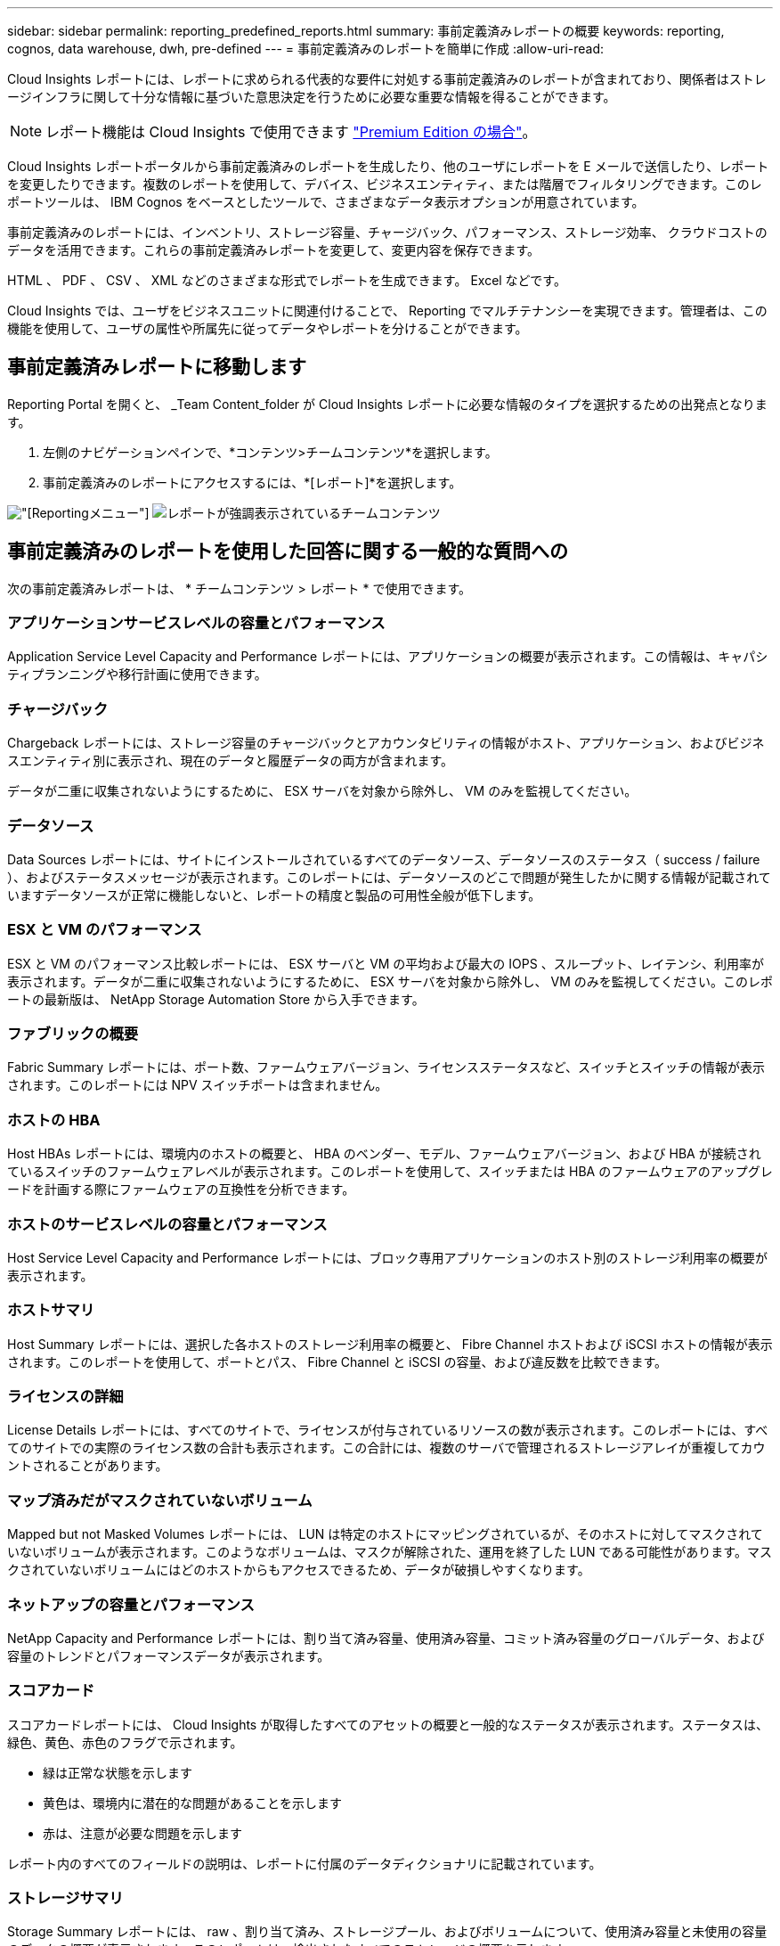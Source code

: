 ---
sidebar: sidebar 
permalink: reporting_predefined_reports.html 
summary: 事前定義済みレポートの概要 
keywords: reporting, cognos, data warehouse, dwh, pre-defined 
---
= 事前定義済みのレポートを簡単に作成
:allow-uri-read: 


[role="lead"]
Cloud Insights レポートには、レポートに求められる代表的な要件に対処する事前定義済みのレポートが含まれており、関係者はストレージインフラに関して十分な情報に基づいた意思決定を行うために必要な重要な情報を得ることができます。


NOTE: レポート機能は Cloud Insights で使用できます link:concept_subscribing_to_cloud_insights.html["Premium Edition の場合"]。

Cloud Insights レポートポータルから事前定義済みのレポートを生成したり、他のユーザにレポートを E メールで送信したり、レポートを変更したりできます。複数のレポートを使用して、デバイス、ビジネスエンティティ、または階層でフィルタリングできます。このレポートツールは、 IBM Cognos をベースとしたツールで、さまざまなデータ表示オプションが用意されています。

事前定義済みのレポートには、インベントリ、ストレージ容量、チャージバック、パフォーマンス、ストレージ効率、 クラウドコストのデータを活用できます。これらの事前定義済みレポートを変更して、変更内容を保存できます。

HTML 、 PDF 、 CSV 、 XML などのさまざまな形式でレポートを生成できます。 Excel などです。

Cloud Insights では、ユーザをビジネスユニットに関連付けることで、 Reporting でマルチテナンシーを実現できます。管理者は、この機能を使用して、ユーザの属性や所属先に従ってデータやレポートを分けることができます。



== 事前定義済みレポートに移動します

Reporting Portal を開くと、 _Team Content_folder が Cloud Insights レポートに必要な情報のタイプを選択するための出発点となります。

. 左側のナビゲーションペインで、*コンテンツ>チームコンテンツ*を選択します。
. 事前定義済みのレポートにアクセスするには、*[レポート]*を選択します。


image:Reporting_Menu.png["[Reporting]メニュー"]
image:Reporting_Team_Content.png["レポートが強調表示されているチームコンテンツ"]



== 事前定義済みのレポートを使用した回答に関する一般的な質問への

次の事前定義済みレポートは、 * チームコンテンツ > レポート * で使用できます。



=== アプリケーションサービスレベルの容量とパフォーマンス

Application Service Level Capacity and Performance レポートには、アプリケーションの概要が表示されます。この情報は、キャパシティプランニングや移行計画に使用できます。



=== チャージバック

Chargeback レポートには、ストレージ容量のチャージバックとアカウンタビリティの情報がホスト、アプリケーション、およびビジネスエンティティ別に表示され、現在のデータと履歴データの両方が含まれます。

データが二重に収集されないようにするために、 ESX サーバを対象から除外し、 VM のみを監視してください。



=== データソース

Data Sources レポートには、サイトにインストールされているすべてのデータソース、データソースのステータス（ success / failure ）、およびステータスメッセージが表示されます。このレポートには、データソースのどこで問題が発生したかに関する情報が記載されていますデータソースが正常に機能しないと、レポートの精度と製品の可用性全般が低下します。



=== ESX と VM のパフォーマンス

ESX と VM のパフォーマンス比較レポートには、 ESX サーバと VM の平均および最大の IOPS 、スループット、レイテンシ、利用率が表示されます。データが二重に収集されないようにするために、 ESX サーバを対象から除外し、 VM のみを監視してください。このレポートの最新版は、 NetApp Storage Automation Store から入手できます。



=== ファブリックの概要

Fabric Summary レポートには、ポート数、ファームウェアバージョン、ライセンスステータスなど、スイッチとスイッチの情報が表示されます。このレポートには NPV スイッチポートは含まれません。



=== ホストの HBA

Host HBAs レポートには、環境内のホストの概要と、 HBA のベンダー、モデル、ファームウェアバージョン、および HBA が接続されているスイッチのファームウェアレベルが表示されます。このレポートを使用して、スイッチまたは HBA のファームウェアのアップグレードを計画する際にファームウェアの互換性を分析できます。



=== ホストのサービスレベルの容量とパフォーマンス

Host Service Level Capacity and Performance レポートには、ブロック専用アプリケーションのホスト別のストレージ利用率の概要が表示されます。



=== ホストサマリ

Host Summary レポートには、選択した各ホストのストレージ利用率の概要と、 Fibre Channel ホストおよび iSCSI ホストの情報が表示されます。このレポートを使用して、ポートとパス、 Fibre Channel と iSCSI の容量、および違反数を比較できます。



=== ライセンスの詳細

License Details レポートには、すべてのサイトで、ライセンスが付与されているリソースの数が表示されます。このレポートには、すべてのサイトでの実際のライセンス数の合計も表示されます。この合計には、複数のサーバで管理されるストレージアレイが重複してカウントされることがあります。



=== マップ済みだがマスクされていないボリューム

Mapped but not Masked Volumes レポートには、 LUN は特定のホストにマッピングされているが、そのホストに対してマスクされていないボリュームが表示されます。このようなボリュームは、マスクが解除された、運用を終了した LUN である可能性があります。マスクされていないボリュームにはどのホストからもアクセスできるため、データが破損しやすくなります。



=== ネットアップの容量とパフォーマンス

NetApp Capacity and Performance レポートには、割り当て済み容量、使用済み容量、コミット済み容量のグローバルデータ、および容量のトレンドとパフォーマンスデータが表示されます。



=== スコアカード

スコアカードレポートには、 Cloud Insights が取得したすべてのアセットの概要と一般的なステータスが表示されます。ステータスは、緑色、黄色、赤色のフラグで示されます。

* 緑は正常な状態を示します
* 黄色は、環境内に潜在的な問題があることを示します
* 赤は、注意が必要な問題を示します


レポート内のすべてのフィールドの説明は、レポートに付属のデータディクショナリに記載されています。



=== ストレージサマリ

Storage Summary レポートには、 raw 、割り当て済み、ストレージプール、およびボリュームについて、使用済み容量と未使用の容量のデータの概要が表示されます。このレポートは、検出されたすべてのストレージの概要を示します。



=== VM の容量とパフォーマンス

仮想マシン（ VM ）環境とその使用容量が表示されます。VM の電源がオフになっている場合など、一部のデータを表示するには、 VM ツールを有効にする必要があります。



=== VM パス

VM Paths レポートは、仮想マシンが実行されているホスト、どのホストがどの共有ボリュームにアクセスしているか、アクティブなアクセスパスが何であるか、および容量の割り当てと使用量がどのようなものであるかについて、データストアの容量データとパフォーマンスの指標を提供します。



=== HDS 容量（シンプール別）

HDS Capacity by Thin Pool レポートには、シンプロビジョニングされたストレージプールで使用可能な容量が表示されます。



=== ネットアップ容量 - アグリゲート別

NetApp Capacity by Aggregate レポートには、アグリゲートの合計 raw スペース、合計スペース、使用済みスペース、使用可能なスペース、およびコミット済みスペースが表示されます。



=== シックアレイ別の Symmetrix 容量

Symmetrix Capacity by Thick Array レポートには、 raw 容量、使用可能な容量、空き容量、マッピングされた容量、マスクされた容量が表示されます。 合計空き容量を確認します。



=== シン・プール別の Symmetrix 容量

Symmetrix Capacity by Thin Pool レポートには、 raw 容量、使用可能な容量、使用済み容量、空き容量、使用済みの割合が表示されます。 サブスクライブ済み容量およびサブスクリプション率：



=== アレイ別の XIV 容量

XIV Capacity by Array レポートには、アレイの使用済み容量と未使用の容量が表示されます。



=== XIV Capacity by Pool の対比を表示します

XIV Capacity by Pool レポートには、ストレージプールの使用済み容量と未使用の容量が表示されます。
